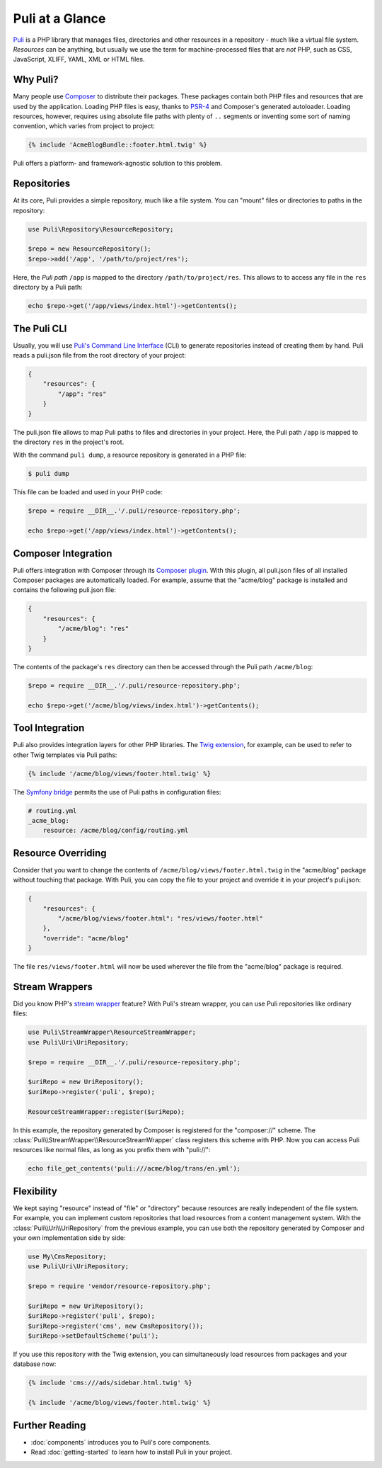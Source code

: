 Puli at a Glance
================

Puli_ is a PHP library that manages files, directories and other resources in
a repository - much like a virtual file system. *Resources* can be anything,
but usually we use the term for machine-processed files that are *not* PHP, such
as CSS, JavaScript, XLIFF, YAML, XML or HTML files.

Why Puli?
---------

Many people use Composer_ to distribute their packages. These packages contain
both PHP files and resources that are used by the application. Loading PHP files
is easy, thanks to PSR-4_ and Composer's generated autoloader. Loading resources,
however, requires using absolute file paths with plenty of ``..`` segments or
inventing some sort of naming convention, which varies from project to project:

.. code-block:: jinja

    {% include 'AcmeBlogBundle::footer.html.twig' %}

Puli offers a platform- and framework-agnostic solution to this problem.

Repositories
------------

At its core, Puli provides a simple repository, much like a file system. You can
"mount" files or directories to paths in the repository:

.. code-block:: php

    use Puli\Repository\ResourceRepository;

    $repo = new ResourceRepository();
    $repo->add('/app', '/path/to/project/res');

Here, the *Puli path* ``/app`` is mapped to the directory
``/path/to/project/res``. This allows to to access any file in the ``res``
directory by a Puli path:

.. code-block:: php

    echo $repo->get('/app/views/index.html')->getContents();

The Puli CLI
------------

Usually, you will use `Puli's Command Line Interface`_ (CLI) to generate
repositories instead of creating them by hand. Puli reads a puli.json file from
the root directory of your project:

.. code-block:: json

    {
        "resources": {
            "/app": "res"
        }
    }

The puli.json file allows to map Puli paths to files and directories in your
project. Here, the Puli path ``/app`` is mapped to the directory ``res`` in
the project's root.

With the command ``puli dump``, a resource repository is generated in a PHP
file:

.. code-block:: bash

    $ puli dump

This file can be loaded and used in your PHP code:

.. code-block:: php

    $repo = require __DIR__.'/.puli/resource-repository.php';

    echo $repo->get('/app/views/index.html')->getContents();

Composer Integration
--------------------

Puli offers integration with Composer through its `Composer plugin`_. With this
plugin, all puli.json files of all installed Composer packages are automatically
loaded. For example, assume that the "acme/blog" package is installed and
contains the following puli.json file:

.. code-block:: json

    {
        "resources": {
            "/acme/blog": "res"
        }
    }

The contents of the package's ``res`` directory can then be accessed through
the Puli path ``/acme/blog``:

.. code-block:: php

    $repo = require __DIR__.'/.puli/resource-repository.php';

    echo $repo->get('/acme/blog/views/index.html')->getContents();

Tool Integration
----------------

Puli also provides integration layers for other PHP libraries. The
`Twig extension`_, for example, can be used to refer to other Twig templates via
Puli paths:

.. code-block:: jinja

    {% include '/acme/blog/views/footer.html.twig' %}

The `Symfony bridge`_ permits the use of Puli paths in configuration files:

.. code-block:: yaml

    # routing.yml
    _acme_blog:
        resource: /acme/blog/config/routing.yml

Resource Overriding
-------------------

Consider that you want to change the contents of
``/acme/blog/views/footer.html.twig`` in the "acme/blog" package without
touching that package. With Puli, you can copy the file to your project and
override it in your project's puli.json:

.. code-block:: json

    {
        "resources": {
            "/acme/blog/views/footer.html": "res/views/footer.html"
        },
        "override": "acme/blog"
    }

The file ``res/views/footer.html`` will now be used wherever the file from the
"acme/blog" package is required.

Stream Wrappers
---------------

Did you know PHP's `stream wrapper`_ feature? With Puli's stream wrapper, you
can use Puli repositories like ordinary files:

.. code-block:: php

    use Puli\StreamWrapper\ResourceStreamWrapper;
    use Puli\Uri\UriRepository;

    $repo = require __DIR__.'/.puli/resource-repository.php';

    $uriRepo = new UriRepository();
    $uriRepo->register('puli', $repo);

    ResourceStreamWrapper::register($uriRepo);

In this example, the repository generated by Composer is registered for the
"composer://" scheme. The :class:`Puli\\StreamWrapper\\ResourceStreamWrapper`
class registers this scheme with PHP. Now you can access Puli resources like
normal files, as long as you prefix them with "puli://":

.. code-block:: php

    echo file_get_contents('puli:///acme/blog/trans/en.yml');

Flexibility
-----------

We kept saying "resource" instead of "file" or "directory" because resources
are really independent of the file system. For example, you can implement
custom repositories that load resources from a content management system.
With the :class:`Puli\\Uri\\UriRepository` from the previous example, you can
use both the repository generated by Composer and your own implementation side
by side:

.. code-block:: php

    use My\CmsRepository;
    use Puli\Uri\UriRepository;

    $repo = require 'vendor/resource-repository.php';

    $uriRepo = new UriRepository();
    $uriRepo->register('puli', $repo);
    $uriRepo->register('cms', new CmsRepository());
    $uriRepo->setDefaultScheme('puli');

If you use this repository with the Twig extension, you can simultaneously load
resources from packages and your database now:

.. code-block:: jinja

    {% include 'cms:///ads/sidebar.html.twig' %}

    {% include '/acme/blog/views/footer.html.twig' %}

Further Reading
---------------

* :doc:`components` introduces you to Puli's core components.
* Read :doc:`getting-started` to learn how to install Puli in your project.

.. _Puli: https://github.com/puli/puli
.. _Composer: https://getcomposer.org
.. _PSR-4: http://www.php-fig.org/psr/psr-4/
.. _Puli's Command Line Interface: https://github.com/puli/puli-cli
.. _Composer plugin: https://github.com/puli/puli-composer-plugin
.. _Twig extension: https://github.com/puli/twig-puli-extension
.. _Symfony bridge: https://github.com/puli/symfony-puli-bridge
.. _stream wrapper: http://php.net/manual/en/intro.stream.php
